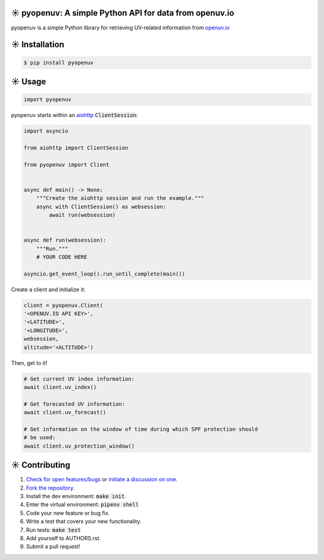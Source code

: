 ☀️  pyopenuv: A simple Python API for data from openuv.io
========================================================

.. image:: https://travis-ci.org/bachya/pyopenuv.svg?branch=master
  :target: https://travis-ci.org/bachya/pyopenuv

.. image:: https://img.shields.io/pypi/v/pyopenuv.svg
  :target: https://pypi.python.org/pypi/pyopenuv

.. image:: https://img.shields.io/pypi/pyversions/pyopenuv.svg
  :target: https://pypi.python.org/pypi/pyopenuv

.. image:: https://img.shields.io/pypi/l/pyopenuv.svg
  :target: https://github.com/bachya/pyopenuv/blob/master/LICENSE

.. image:: https://codecov.io/gh/bachya/pyopenuv/branch/master/graph/badge.svg
  :target: https://codecov.io/gh/bachya/pyopenuv

.. image:: https://api.codeclimate.com/v1/badges/a03c9e96f19a3dc37f98/maintainability
   :target: https://codeclimate.com/github/bachya/pyopenuv/maintainability

.. image:: https://img.shields.io/badge/SayThanks-!-1EAEDB.svg
  :target: https://saythanks.io/to/bachya

pyopenuv is a simple Python library for retrieving UV-related information from
`openuv.io <https://openuv.io/>`_

☀️  Installation
===============

.. code-block:: bash

  $ pip install pyopenuv

☀️  Usage
========

.. code-block:: python

  import pyopenuv

pyopenuv starts within an
`aiohttp <https://aiohttp.readthedocs.io/en/stable/>`_ :code:`ClientSession`:

.. code-block:: python

  import asyncio

  from aiohttp import ClientSession

  from pyopenuv import Client


  async def main() -> None:
      """Create the aiohttp session and run the example."""
      async with ClientSession() as websession:
          await run(websession)


  async def run(websession):
      """Run."""
      # YOUR CODE HERE

  asyncio.get_event_loop().run_until_complete(main())

Create a client and initialize it:

.. code-block:: python

  client = pyopenuv.Client(
  '<OPENUV.IO API KEY>',
  '<LATITUDE>',
  '<LONGITUDE>',
  websession,
  altitude='<ALTITUDE>')

Then, get to it!

.. code-block:: python

  # Get current UV index information:
  await client.uv_index()

  # Get forecasted UV information:
  await client.uv_forecast()

  # Get information on the window of time during which SPF protection should
  # be used:
  await client.uv_protection_window()


☀️  Contributing
===============

#. `Check for open features/bugs <https://github.com/bachya/pyopenuv/issues>`_
   or `initiate a discussion on one <https://github.com/bachya/pyopenuv/issues/new>`_.
#. `Fork the repository <https://github.com/bachya/pyopenuv/fork>`_.
#. Install the dev environment: :code:`make init`.
#. Enter the virtual environment: :code:`pipenv shell`
#. Code your new feature or bug fix.
#. Write a test that covers your new functionality.
#. Run tests: :code:`make test`
#. Add yourself to AUTHORS.rst.
#. Submit a pull request!
